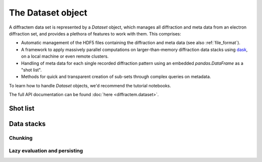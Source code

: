 The Dataset object
==================

A diffractem data set is represented by a `Dataset` object, which manages all diffraction and meta data
from an electron diffraction set, and provides a plethora of features to work with them. This comprises:

* Automatic management of the HDF5 files containing the diffraction and meta data (see also 
  :ref:`file_format`).
* A framework to apply massively parallel computations on larger-than-memory diffraction data stacks
  using `dask <https://dask.org>`_, on a local machine or even remote clusters.
* Handling of meta data for each single recorded diffraction pattern using an embedded `pandas.DataFrame` 
  as a "shot list".
* Methods for quick and transparent creation of sub-sets through complex queries on metadata.

To learn how to handle `Dataset` objects, we'd recommend the tutorial notebooks.

The full API documentation can be found :doc:`here <diffractem.dataset>`.

Shot list
---------

Data stacks
-----------

Chunking
^^^^^^^^

Lazy evaluation and persisting
^^^^^^^^^^^^^^^^^^^^^^^^^^^^^^
